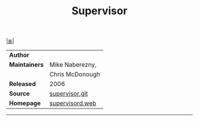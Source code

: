 # File       : cix-supervisor.org
# Created    : <2018-1-28 Sun 01:16:38 GMT>
# Modified   : <2018-1-28 Sun 01:23:53 GMT> Sharlatan
# Maintainer : sharlatan
# Sinopsis   : A System for Allowing the Control of Process State on UNIX

#+OPTIONS: num:nil

[[file:../cix-main.org][|≣|]]
#+TITLE: Supervisor
|---------------+-----------------|
| *Author*      |                 |
| *Maintainers* | Mike Naberezny, |
|               | Chris McDonough |
| *Released*    | 2006            |
| *Source*      | [[https://github.com/Supervisor/supervisor][supervisor.git]]  |
| *Homepage*    | [[http://supervisord.org/][supervisord.web]] |
|---------------+-----------------|

-----
# End of cix-supervisor.org

